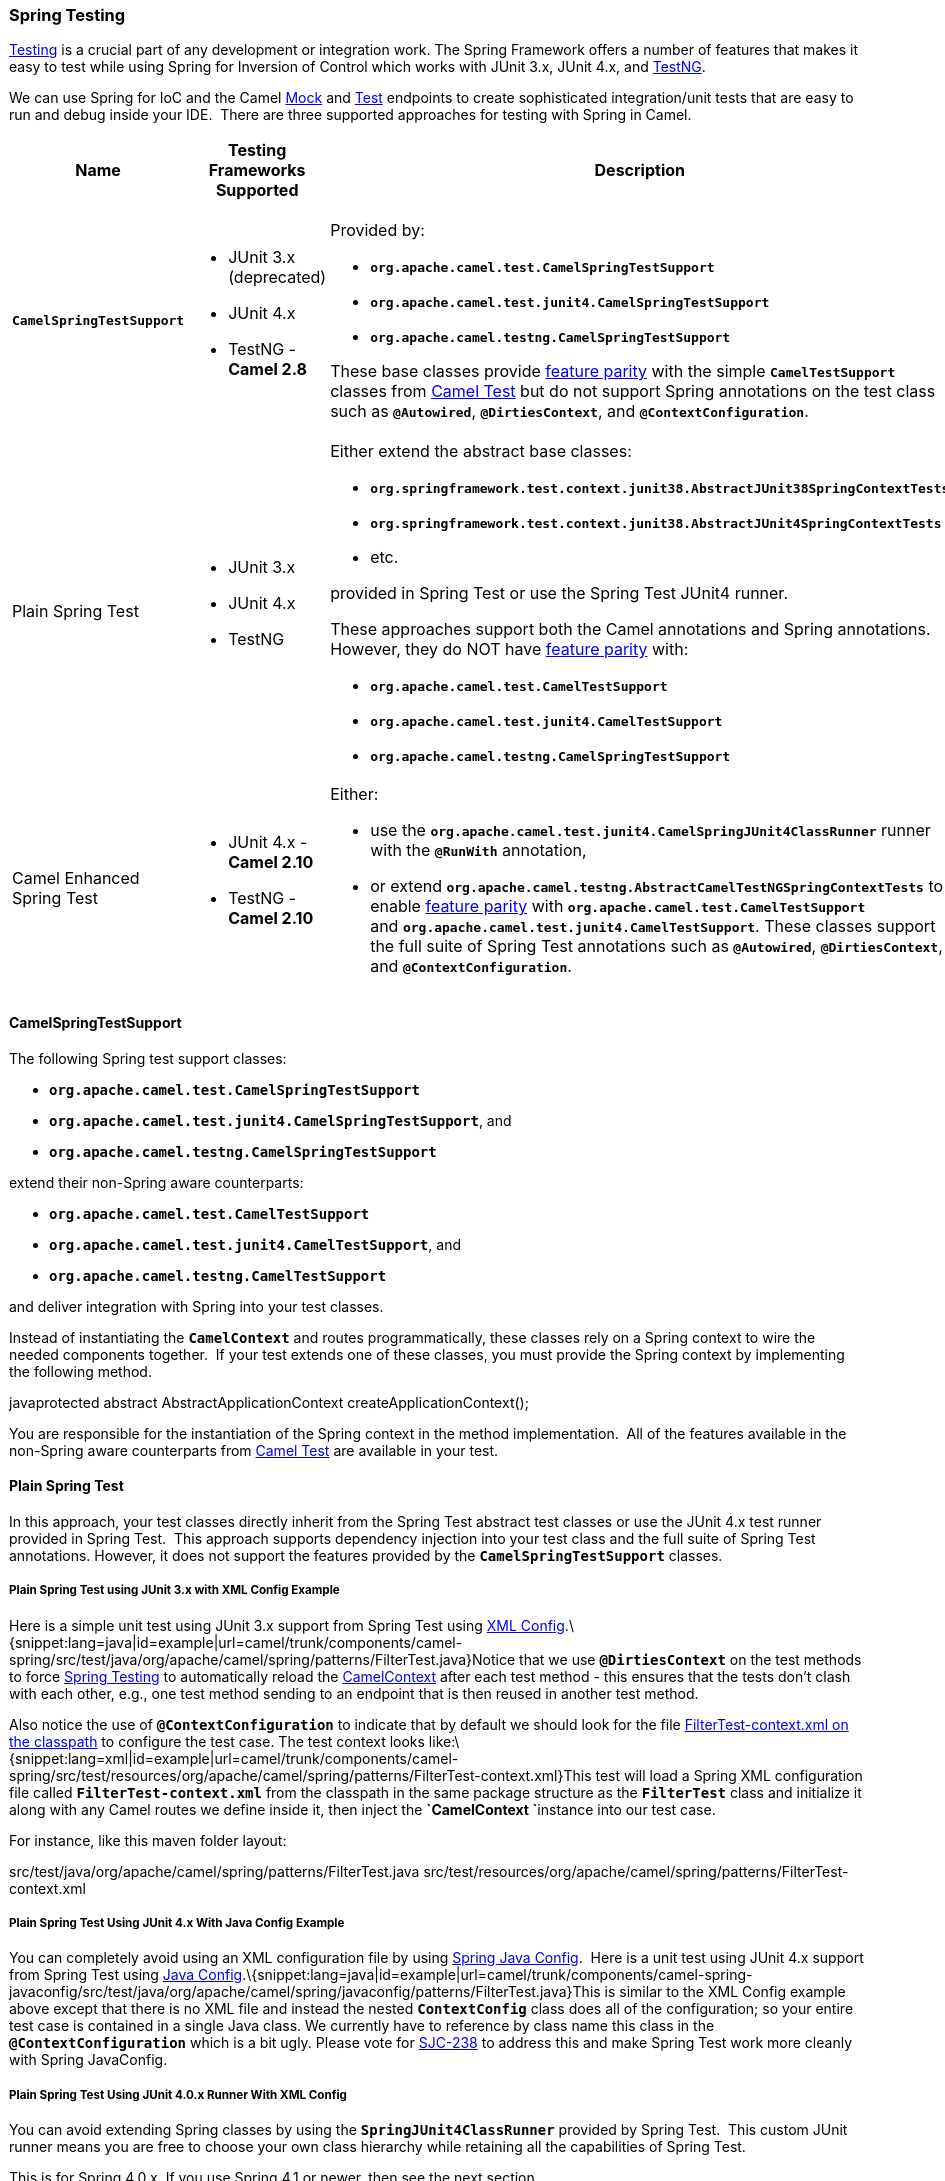 [[ConfluenceContent]]
[[SpringTesting-SpringTesting]]
Spring Testing
~~~~~~~~~~~~~~

link:testing.html[Testing] is a crucial part of any development or
integration work. The Spring Framework offers a number of features that
makes it easy to test while using Spring for Inversion of Control which
works with JUnit 3.x, JUnit 4.x, and http://testng.org[TestNG].

We can use Spring for IoC and the Camel link:mock.html[Mock] and
link:test.html[Test] endpoints to create sophisticated integration/unit
tests that are easy to run and debug inside your IDE.  There are three
supported approaches for testing with Spring in Camel.

[width="100%",cols="25%,25%,25%,25%",options="header",]
|=======================================================================
|Name |Testing Frameworks Supported |Description |Required Camel Test
Dependencies
|*`CamelSpringTestSupport`* a|
* JUnit 3.x (deprecated)
* JUnit 4.x
* TestNG - *Camel 2.8*

 a|
Provided by:

* *`org.apache.camel.test.CamelSpringTestSupport`*
* *`org.apache.camel.test.junit4.CamelSpringTestSupport`*
* *`org.apache.camel.testng.CamelSpringTestSupport`*

These base classes provide link:camel-test.html[feature parity] with the
simple *`CamelTestSupport`* classes from link:camel-test.html[Camel
Test] but do not support Spring annotations on the test class such as
*`@Autowired`*, *`@DirtiesContext`*, and *`@ContextConfiguration`*.

 a|
* JUnit 3.x (deprecated) - `camel-test-spring`
* JUnit 4.x - `camel-test-spring`
* TestNG - `camel-test-ng`

|Plain Spring Test a|
* JUnit 3.x
* JUnit 4.x
* TestNG

 a|
Either extend the abstract base classes:

* *`org.springframework.test.context.junit38.AbstractJUnit38SpringContextTests`*
* *`org.springframework.test.context.junit38.AbstractJUnit4SpringContextTests`*
* etc.

provided in Spring Test or use the Spring Test JUnit4 runner.  

These approaches support both the Camel annotations and Spring
annotations. However, they do NOT have link:camel-test.html[feature
parity] with:

* *`org.apache.camel.test.CamelTestSupport`*
* *`org.apache.camel.test.junit4.CamelTestSupport`*
* *`org.apache.camel.testng.CamelSpringTestSupport`*

 a|
* JUnit 3.x (deprecated) - None
* JUnit 4.x - None
* TestNG - None

|Camel Enhanced Spring Test a|
* JUnit 4.x - *Camel 2.10*
* TestNG - *Camel 2.10*

 a|
Either:

* use the *`org.apache.camel.test.junit4.CamelSpringJUnit4ClassRunner`*
runner with the *`@RunWith`* annotation,
* or
extend *`org.apache.camel.testng.AbstractCamelTestNGSpringContextTests`*
to enable link:camel-test.html[feature parity]
with *`org.apache.camel.test.CamelTestSupport`*
and *`org.apache.camel.test.junit4.CamelTestSupport`*. These classes
support the full suite of Spring Test annotations such
as *`@Autowired`*, *`@DirtiesContext`*, and *`@ContextConfiguration`*.

 a|
JUnit 3.x (deprecated) - `camel-test-spring`

JUnit 4.x - `camel-test-spring`

TestNG - `camel-test-ng`

|=======================================================================

[[SpringTesting-CamelSpringTestSupport]]
CamelSpringTestSupport
^^^^^^^^^^^^^^^^^^^^^^

The following Spring test support classes:

* *`org.apache.camel.test.CamelSpringTestSupport`*
* *`org.apache.camel.test.junit4.CamelSpringTestSupport`*, and
* *`org.apache.camel.testng.CamelSpringTestSupport`*

extend their non-Spring aware counterparts:

* *`org.apache.camel.test.CamelTestSupport`*
* *`org.apache.camel.test.junit4.CamelTestSupport`*, and 
* *`org.apache.camel.testng.CamelTestSupport`*

and deliver integration with Spring into your test classes.  

Instead of instantiating the *`CamelContext`* and routes
programmatically, these classes rely on a Spring context to wire the
needed components together.  If your test extends one of these classes,
you must provide the Spring context by implementing the following
method.

javaprotected abstract AbstractApplicationContext
createApplicationContext();

You are responsible for the instantiation of the Spring context in the
method implementation.  All of the features available in the non-Spring
aware counterparts from link:camel-test.html[Camel Test] are available
in your test.

[[SpringTesting-PlainSpringTest]]
Plain Spring Test
^^^^^^^^^^^^^^^^^

In this approach, your test classes directly inherit from the Spring
Test abstract test classes or use the JUnit 4.x test runner provided in
Spring Test.  This approach supports dependency injection into your test
class and the full suite of Spring Test annotations. However, it does
not support the features provided by the *`CamelSpringTestSupport`*
classes.

[[SpringTesting-PlainSpringTestusingJUnit3.xwithXMLConfigExample]]
Plain Spring Test using JUnit 3.x with XML Config Example
+++++++++++++++++++++++++++++++++++++++++++++++++++++++++

Here is a simple unit test using JUnit 3.x support from Spring Test
using http://svn.apache.org/repos/asf/camel/trunk/components/camel-spring/src/test/java/org/apache/camel/spring/patterns/FilterTest.java[XML
Config].\{snippet:lang=java|id=example|url=camel/trunk/components/camel-spring/src/test/java/org/apache/camel/spring/patterns/FilterTest.java}Notice
that we use *`@DirtiesContext`* on the test methods to
force link:spring-testing.html[Spring Testing] to automatically reload
the link:camelcontext.html[CamelContext] after each test method - this
ensures that the tests don't clash with each other, e.g., one test
method sending to an endpoint that is then reused in another test
method.

Also notice the use of *`@ContextConfiguration`* to indicate that by
default we should look for the file
http://svn.apache.org/repos/asf/camel/trunk/components/camel-spring/src/test/resources/org/apache/camel/spring/patterns/FilterTest-context.xml[FilterTest-context.xml
on the classpath] to configure the test case. The test context looks
like:\{snippet:lang=xml|id=example|url=camel/trunk/components/camel-spring/src/test/resources/org/apache/camel/spring/patterns/FilterTest-context.xml}This
test will load a Spring XML configuration file called
*`FilterTest-context.xml`* from the classpath in the same package
structure as the *`FilterTest`* class and initialize it along with any
Camel routes we define inside it, then inject the
**`CamelContext `**instance into our test case.

For instance, like this maven folder layout:

src/test/java/org/apache/camel/spring/patterns/FilterTest.java
src/test/resources/org/apache/camel/spring/patterns/FilterTest-context.xml

[[SpringTesting-PlainSpringTestUsingJUnit4.xWithJavaConfigExample]]
Plain Spring Test Using JUnit 4.x With Java Config Example
++++++++++++++++++++++++++++++++++++++++++++++++++++++++++

You can completely avoid using an XML configuration file by using
link:spring-java-config.html[Spring Java Config].  Here is a unit test
using JUnit 4.x support from Spring Test
using http://svn.apache.org/repos/asf/camel/trunk/components/camel-spring-javaconfig/src/test/java/org/apache/camel/spring/javaconfig/patterns/FilterTest.java[Java
Config].\{snippet:lang=java|id=example|url=camel/trunk/components/camel-spring-javaconfig/src/test/java/org/apache/camel/spring/javaconfig/patterns/FilterTest.java}This
is similar to the XML Config example above except that there is no XML
file and instead the nested *`ContextConfig`* class does all of the
configuration; so your entire test case is contained in a single Java
class. We currently have to reference by class name this class in the
*`@ContextConfiguration`* which is a bit ugly. Please vote for
http://jira.springframework.org/browse/SJC-238[SJC-238] to address this
and make Spring Test work more cleanly with Spring JavaConfig.

[[SpringTesting-PlainSpringTestUsingJUnit4.0.xRunnerWithXMLConfig]]
Plain Spring Test Using JUnit 4.0.x Runner With XML Config
++++++++++++++++++++++++++++++++++++++++++++++++++++++++++

You can avoid extending Spring classes by using
the *`SpringJUnit4ClassRunner`* provided by Spring Test.  This custom
JUnit runner means you are free to choose your own class hierarchy while
retaining all the capabilities of Spring Test.

This is for Spring 4.0.x. If you use Spring 4.1 or newer, then see the
next section.

java@RunWith(SpringJUnit4ClassRunner.class) @ContextConfiguration public
class MyCamelTest \{     @Autowired     protected CamelContext
camelContext;     @EndpointInject(uri = "mock:foo")     protected
MockEndpoint foo; @Test @DirtiesContext     public void
testMocksAreValid() throws Exception \{ // ...               
foo.message(0).header("bar").isEqualTo("ABC");        
MockEndpoint.assertIsSatisfied(camelContext);     } }

[[SpringTesting-PlainSpringTestUsingJUnit4.1.xRunnerWithXMLConfig]]
Plain Spring Test Using JUnit 4.1.x Runner With XML Config
++++++++++++++++++++++++++++++++++++++++++++++++++++++++++

You can avoid extending Spring classes by using
the *`SpringJUnit4ClassRunner`* provided by Spring Test.  This custom
JUnit runner means you are free to choose your own class hierarchy while
retaining all the capabilities of Spring Test.

From *Spring 4.1*, you need to use the *`@BootstrapWith`* annotation to
configure it to use Camel testing, as shown below.

java@RunWith(CamelSpringJUnit4ClassRunner.class)
@BootstrapWith(CamelTestContextBootstrapper.class) @ContextConfiguration
public class MyCamelTest \{     @Autowired     protected CamelContext
camelContext;     @EndpointInject(uri = "mock:foo")     protected
MockEndpoint foo; @Test @DirtiesContext     public void
testMocksAreValid() throws Exception \{ // ...               
foo.message(0).header("bar").isEqualTo("ABC");        
MockEndpoint.assertIsSatisfied(camelContext);     } }

[[SpringTesting-CamelEnhancedSpringTest]]
Camel Enhanced Spring Test
^^^^^^^^^^^^^^^^^^^^^^^^^^

Using the *`org.apache.camel.test.junit4.CamelSpringJUnit4ClassRunner`*
runner with the *`@RunWith`* annotation or
extending *`org.apache.camel.testng.AbstractCamelTestNGSpringContextTests`*
provides the full feature set of Spring Test with support for the
feature set provided in the *`CamelTestSupport`* classes.  

A number of Camel specific annotations have been developed in order to
provide for declarative manipulation of the Camel context(s) involved in
the test.  These annotations free your test classes from having to
inherit from the *`CamelSpringTestSupport`* classes and also reduce the
amount of code required to customize the tests.

[width="100%",cols="20%,20%,20%,20%,20%",options="header",]
|=======================================================================
|Annotation Class |Applies To |Description |Default Behavioir If Not
Present |Default Behavior If Present
|`org.apache.camel.test.spring.DisableJmx` |`Class` |Indicates if JMX
should be globally disabled in the CamelContexts that are bootstrapped
 during the test through the use of Spring Test loaded application
contexts. |JMX is disabled |JMX is disabled

|`org.apache.camel.test.spring.ExcludeRoutes` |`Class` |Indicates if
certain route builder classes should be excluded from discovery.
 Initializes a *`org.apache.camel.spi.PackageScanClassResolver`* to
exclude a set of given classes from being resolved. Typically this is
used at test time to exclude certain routes, which might otherwise be
just noisy, from being discovered and initialized. |Not enabled and no
routes are excluded |No routes are excluded

|`org.apache.camel.test.spring.LazyLoadTypeConverters` |`Class` a|
*Deprecated.*

Indicates if the CamelContexts that are bootstrapped during the test
through the use of Spring Test loaded application contexts should use
lazy loading of type converters.

 |Type converters are not lazy loaded |Type converters are not lazy
loaded

|`org.apache.camel.test.spring.MockEndpoints` |`Class` |Triggers the
auto-mocking of endpoints whose URIs match the provided filter.  The
default filter is *`"*"`* which matches all endpoints.
 See *`org.apache.camel.impl.InterceptSendToMockEndpointStrategy`*
for more details on the registration of the mock endpoints. |Not enabled
|All endpoints are sniffed and recorded in a mock endpoint.

|`org.apache.camel.test.spring.MockEndpointsAndSkip` |`Class` |Triggers
the auto-mocking of endpoints whose URIs match the provided filter.  The
default filter is *`"*"`*, which matches all endpoints.
 See http://svn.apache.org/viewvc/camel/trunk/camel-core/src/main/java/org/apache/camel/impl/InterceptSendToMockEndpointStrategy.java?view=markup[org.apache.camel.impl.InterceptSendToMockEndpointStrategy] for more
details on the registration of the mock endpoints.  This annotation will
also skip sending the message to matched endpoints as well. |Not enabled
|All endpoints are sniffed and recorded in a mock endpoint.  The
original endpoint is not invoked.

|`org.apache.camel.test.spring.ProvidesBreakpoint` |`Method` |Indicates
that the annotated method returns an *`org.apache.camel.spi.Breakpoint`*
for use in the test.  Useful for intercepting traffic to all endpoints
or simply for setting a break point in an IDE for debugging.  The method
must be public, static, take no arguments, and return
*`org.apache.camel.spi.Breakpoint`*. |N/A |The returned *`Breakpoint`*
is registered in the CamelContext(s)

|`org.apache.camel.test.spring.ShutdownTimeout` |`Class` |Indicates to
set the shutdown timeout of all CamelContexts instantiated through
the use of Spring Test loaded application contexts.  If no annotation is
used, the timeout is automatically reduced to 10 seconds by the test
framework. |10 seconds |10 seconds

|`org.apache.camel.test.spring.UseAdviceWith` |`Class` a|
Indicates the use of *`adviceWith()`* within the test class.  If a class
is annotated with this annotation and *`UseAdviceWith#value()`* returns
true, any CamelContexts bootstrapped during the test through the use of
Spring Test loaded application contexts will not be started
automatically. 

The test author is responsible for injecting the Camel contexts into the
test and executing *`CamelContext#start()`* on them at the appropriate
time after any advice has been applied to the routes in the
CamelContext(s).

 |CamelContexts do not automatically start. |CamelContexts do not
automatically start.

|`org.apache.camel.test.spring.UseOverridePropertiesWithPropertiesComponent`
|`Method` |**Camel 2.16:**Indicates that the annotated method returns
a *`java.util.Properties`* for use in the test, and that those
properties override any existing properties configured on the
*`PropertiesComponent`*. |  |Override properties
|=======================================================================

The following example illustrates the use of the *`@MockEndpoints`*
annotation in order to setup mock endpoints as interceptors on all
endpoints using the Camel Log component and the *`@DisableJmx`*
annotation to enable JMX which is disabled during tests by default.  

Note: we still use the *`@DirtiesContext`* annotation to ensure that the
CamelContext, routes, and mock endpoints are reinitialized between test
methods.java@RunWith(CamelSpringJUnit4ClassRunner.class)
@BootstrapWith(CamelTestContextBootstrapper.class) @ContextConfiguration
@DirtiesContext(classMode = ClassMode.AFTER_EACH_TEST_METHOD)
@MockEndpoints("log:*") @DisableJmx(false) public class
CamelSpringJUnit4ClassRunnerPlainTest \{ @Autowired protected
CamelContext camelContext2; protected MockEndpoint mockB;
@EndpointInject(uri = "mock:c", context = "camelContext2") protected
MockEndpoint mockC; @Produce(uri = "direct:start2", context =
"camelContext2") protected ProducerTemplate start2; @EndpointInject(uri
= "mock:log:org.apache.camel.test.junit4.spring", context =
"camelContext2") protected MockEndpoint mockLog; @Test public void
testPositive() throws Exception \{
mockC.expectedBodiesReceived("David");
mockLog.expectedBodiesReceived("Hello David"); start2.sendBody("David");
MockEndpoint.assertIsSatisfied(camelContext); }

[[SpringTesting-AddingMoreMockExpectations]]
Adding More Mock Expectations
^^^^^^^^^^^^^^^^^^^^^^^^^^^^^

If you wish to programmatically add any new assertions to your test you
can easily do so with the following. Notice how we
use *`@EndpointInject`* to inject a Camel endpoint into our code then
the link:mock.html[Mock] API to add an expectation on a specific
message.

java@ContextConfiguration public class MyCamelTest extends
AbstractJUnit38SpringContextTests \{ @Autowired protected CamelContext
camelContext; @EndpointInject(uri = "mock:foo") protected MockEndpoint
foo; public void testMocksAreValid() throws Exception \{ // lets add
more expectations foo.message(0).header("bar").isEqualTo("ABC");
MockEndpoint.assertIsSatisfied(camelContext); } }

[[SpringTesting-FurtherProcessingtheReceivedMessages]]
Further Processing the Received Messages
^^^^^^^^^^^^^^^^^^^^^^^^^^^^^^^^^^^^^^^^

Sometimes once a link:mock.html[Mock] endpoint has received some
messages you want to then process them further to add further assertions
that your test case worked as you expect.

So you can then process the received message exchanges if you like...

java@ContextConfiguration public class MyCamelTest extends
AbstractJUnit38SpringContextTests \{ @Autowired protected CamelContext
camelContext; @EndpointInject(uri = "mock:foo") protected MockEndpoint
foo; public void testMocksAreValid() throws Exception \{ // lets add
more expectations... MockEndpoint.assertIsSatisfied(camelContext); //
now lets do some further assertions List<Exchange> list =
foo.getReceivedExchanges(); for (Exchange exchange : list) \{ Message in
= exchange.getIn(); // ... } } }

[[SpringTesting-SendingandReceivingMessages]]
Sending and Receiving Messages
^^^^^^^^^^^^^^^^^^^^^^^^^^^^^^

It might be that the
link:enterprise-integration-patterns.html[Enterprise Integration
Patterns] you have defined in either link:spring.html[Spring] XML or
using the Java link:dsl.html[DSL] do all of the sending and receiving
and you might just work with the link:mock.html[Mock] endpoints as
described above. However sometimes in a test case its useful to
explicitly send or receive messages directly.

To send or receive messages you should use the
link:bean-integration.html[Bean Integration] mechanism. For example to
send messages inject a *`ProducerTemplate`* using
the *`@EndpointInject`* annotation then call the various send methods on
this object to send a message to an endpoint. To consume messages use
the *`@MessageDriven`* annotation on a method to have the method invoked
when a message is received.

javapublic class Foo \{ @EndpointInject(uri = "activemq:foo.bar")
ProducerTemplate producer; public void doSomething() \{ // lets send a
message! producer.sendBody("<hello>world!</hello>"); } // lets consume
messages from the 'cheese' queue @MessageDriven(uri="activemq:cheese")
public void onCheese(String name) \{ // ... } }

[[SpringTesting-SeeAlso]]
See Also
^^^^^^^^

* A
https://svn.apache.org/repos/asf/camel/trunk/components/camel-spring/src/test/java/org/apache/camel/spring/mock/InterceptSendToMockEndpointStrategyTest.java[real
example test case using Mock and Spring] along with its
https://svn.apache.org/repos/asf/camel/trunk/components/camel-spring/src/test/resources/org/apache/camel/spring/mock/InterceptSendToMockEndpointStrategyTest.xml[Spring
XML]
* link:bean-integration.html[Bean Integration]
* link:mock.html[Mock] endpoint
* link:test.html[Test] endpoint
